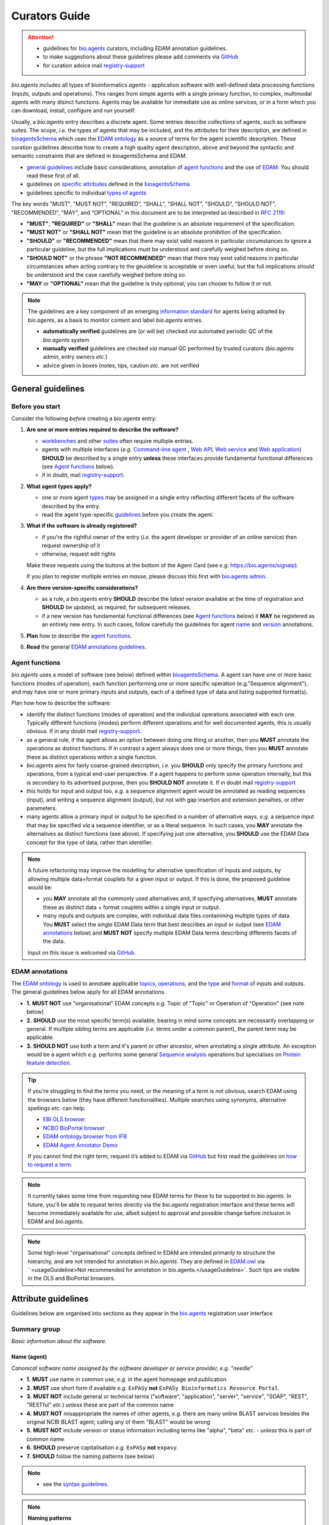 Curators Guide
==============

.. attention::
   - guidelines for `bio.agents <https://bio.agents>`_  curators, including EDAM annotation guidelines. 
   - to make suggestions about these guidelines please add comments via `GitHub <https://github.com/bio-agents/bioagentsDocs/issues/6>`_
   - for curation advice mail `registry-support <mailto:registry-support@iechor-dk.org>`_

  
*bio.agents* includes all types of bioinformatics *agents* - application software with well-defined data processing functions (inputs, outputs and operations).  This ranges from simple agents with a single primary function, to complex, multimodal agents with many disinct functions.  Agents may be available for immediate use as online services, or in a form which you can download, install, configure and run yourself.

Usually, a *bio.agents* entry describes a discrete agent.  Some entries describe *collections* of agents, such as software suites.  The scope, *i.e.* the types of agents that may be included, and the attributes for their description, are defined in `bioagentsSchema <https://github.com/bio-agents/bioagentsschema>`_ which uses the `EDAM ontology <https://github.com/edamontology/edamontology/>`_ as a source of terms for the agent scientific description.  These curation guidelines describe how to create a high quality agent description, above and beyond the syntactic and semantic constraints that are defined in bioagentsSchema and EDAM.

- `general guidelines <http://bioagents.readthedocs.io/en/latest/curators_guide.html#general-guidelines>`_ include basic considerations, annotation of `agent functions <http://bioagents.readthedocs.io/en/latest/curators_guide.html#agentfunctions>`_ and the use of `EDAM <http://bioagents.readthedocs.io/en/latest/curators_guide.html#edamannotations>`_.  You should read these first of all.
- guidelines on `specific attributes <http://bioagents.readthedocs.io/en/latest/curators_guide.html#summary>`_ defined in the `bioagentsSchema <https://github.com/bio-agents/bioagentsschema>`_ 
- guidelines specific to individual `types of agents <http://bioagents.readthedocs.io/en/latest/curators_guide.html#guidelines-per-agent-type>`_


The key words "MUST", "MUST NOT", "REQUIRED", "SHALL", "SHALL NOT", "SHOULD", "SHOULD NOT", "RECOMMENDED",  "MAY", and "OPTIONAL" in this document are to be interpreted as described in `RFC 2119 <http://www.ietf.org/rfc/rfc2119.txt>`_:

- **"MUST"**, **"REQUIRED"** or **"SHALL"** mean that the guideline is an absolute requirement of the specification.
- **"MUST NOT"** or **"SHALL NOT"** mean that the guideline is an absolute prohibition of the specification.
- **"SHOULD"** or **"RECOMMENDED"** mean that there may exist valid reasons in particular circumstances to ignore a particular guideline, but the full implications must be understood and carefully weighed before doing so.
- **"SHOULD NOT"** or the phrase **"NOT RECOMMENDED"** mean that there may exist valid reasons in particular circumstances when acting contrary to the geuideline is acceptable or even useful, but the full implications should be understood and the case carefully weighed before doing so.
- **"MAY** or **"OPTIONAL"** mean that the guideline is truly optional; you can choose to follow it or not.
    
.. note::
   
   The guidelines are a key component of an emerging `information standard <http://bioagentsschema.readthedocs.io/en/latest/information_requirement.html>`_ for agents being adopted by *bio.agents*, as a basis to monitor content and label *bio.agents* entries.

   - **automatically verified** guidelines are (or will be) checked *via* automated periodic QC of the *bio.agents* system
   - **manually verified** guidelines are checked *via* manual QC performed by trusted curators (*bio.agents* admin, entry owners *etc.*)
   - advice given in boxes (notes, tips, caution *etc.* are not verified


.. _generalguidelines:

General guidelines
------------------

Before you start
^^^^^^^^^^^^^^^^
Consider the following *before* creating a *bio.agents* entry:

1. **Are one or more entries required to describe the software?**

   - `workbenches <http://bioagents.readthedocs.io/en/latest/curators_guide.html#workbench>`_ and other `suites <http://bioagents.readthedocs.io/en/latest/curators_guide.html#suite>`_ often require multiple entries.
   - agents with multiple interfaces (*e.g.* `Command-line agent <http://bioagents.readthedocs.io/en/latest/curators_guide.html#command-line-agent>`_ , `Web API <http://bioagents.readthedocs.io/en/latest/curators_guide.html#web-api>`_, `Web service <http://bioagents.readthedocs.io/en/latest/curators_guide.html#web-service>`_ and `Web application <http://bioagents.readthedocs.io/en/latest/curators_guide.html#web-application>`_) **SHOULD** be described by a single entry **unless** these interfaces provide fundamental functional differences (see `Agent functions <http://bioagents.readthedocs.io/en/latest/curators_guide.html#agentfunctions>`_ below).
   - if in doubt, mail `registry-support <mailto:registry-support@iechor-dk.org>`_.

2. **What agent types apply?**

   - one or more agent `types <http://bioagents.readthedocs.io/en/latest/curators_guide.html#agent-type>`_ may be assigned in a single entry reflecting different facets of the software described by the entry.
   - read the agent type-specific `guidelines <http://bioagents.readthedocs.io/en/latest/curators_guide.html#guidelines-per-agent-type>`_ before you create the agent.

     
3. **What if the software is already registered?** 

   - if you're the rightful owner of the entry (*i.e.* the agent developer or provider of an online service) then request ownership of it
   - otherwise, request edit rights 

   Make these requests using the buttons at the bottom of the Agent Card (see *e.g.* https://bio.agents/signalp).

   If you plan to register multiple entries *en masse*, please discuss this first with `bio.agents admin <mailto:registry-support@iechor-dk.org>`_.  
     
4. **Are there version-specific considerations?**

   - as a rule, a *bio.agents* entry **SHOULD** describe the *latest version* available at the time of registration and **SHOULD** be updated, as required, for subsequent releases.
   - if a new version has fundamental functional differences (see `Agent functions <http://bioagents.readthedocs.io/en/latest/curators_guide.html#agentfunctions>`_ below) it **MAY** be registered as an entirely new entry.  In such cases, follow carefully the guidelines for agent `name <http://bioagents.readthedocs.io/en/latest/curators_guide.html#name>`_ and `version <http://bioagents.readthedocs.io/en/latest/curators_guide.html#version>`_ annotations.

5. **Plan** how to describe the `agent functions <http://bioagents.readthedocs.io/en/latest/curators_guide.html#agent-functions>`_.
6. **Read** the general `EDAM annotations guidelines <http://bioagents.readthedocs.io/en/latest/curators_guide.html#edam-annotation-guidelines>`_.

.. _agentfunctions:
   
Agent functions 
^^^^^^^^^^^^^^^
*bio.agents* uses a model of software (see below) defined within `bioagentsSchema <https://github.com/bio-agents/bioagentsschema>`_.  A agent can have one or more basic functions (modes of operation), each function performing one or more specific operation (e.g."Sequence alignment"), and may have one or more primary inputs and outputs, each of a defined type of data and listing supported format(s).

  
.. image:: agent_function.PNG

Plan how how to describe the software:

- identify the distinct functions (modes of operation) and the individual operations associated with each one.  Typically different functions (modes) perform different operations and for well documented agents, this is usually obvious.  If in any doubt mail `registry-support <mailto:registry-support@iechor-dk.org>`_.
- as a general rule, if the agent allows an option between doing one thing or another, then you **MUST** annotate the operations as distinct functions.  If in contrast a agent always does one or more things, then you **MUST** annotate these as distinct operations within a single function.
- *bio.agents* aims for fairly coarse-grained description, *i.e.* you **SHOULD** only specify the primary functions and operations, from a typical end-user perspective.  If a agent happens to perform some operation internally, but this is secondary to its advertised purpose, then you **SHOULD NOT** annotate it.  If in doubt mail `registry-support <mailto:registry-support@iechor-dk.org>`_
- this holds for input and output too, *e.g.* a sequence alignment agent would be annotated as reading sequences (input), and writing a sequence alignment (output), but not with gap insertion and extension penalties, or other parameters.
- many agents allow a primary input or output to be specified in a number of alternative ways, *e.g.* a sequence input that may be specified *via* a sequence identifier, or as a literal sequence.  In such cases, you **MAY** annotate the alternatives as distinct functions (see above).  If specifying just one alternative, you **SHOULD** use the EDAM Data concept for the type of data, rather than identifier.  

.. note::
   A future refactoring may improve the modelling for alternative specification of inputs and outputs, by allowing multiple data+format couplets for a given input or output.  If this is done, the proposed guideline would be: 

   - you **MAY** annotate all the commonly used alternatives and, if specifying alternatives, **MUST** annotate these as distinct data + format couplets within a single input or output.
   - many inputs and outputs are complex, with individual data files containining multiple types of data.  You **MUST** select the single EDAM Data term that best describes an input or output (see `EDAM annotations <http://bioagents.readthedocs.io/en/latest/curators_guide.html#edam-annotations>`_ below) and **MUST NOT** specify multiple EDAM Data terms describing differents facets of the data.

   Input on this issue is welcomed via `GitHub <https://github.com/bio-agents/bioagentsSchema/issues/83>`_.

.. _edamannotations:
   
EDAM annotations
^^^^^^^^^^^^^^^^
The `EDAM ontology <http://edamontologydocs.readthedocs.io/en/latest/>`_ is used to annotate applicable `topics <http://bioagents.readthedocs.io/en/latest/curators_guide.html#topic>`_, `operations <http://bioagents.readthedocs.io/en/latest/curators_guide.html#operation>`_, and the `type <http://bioagents.readthedocs.io/en/latest/curators_guide.html#data-type-input-and-output-data>`_ and `format <http://bioagents.readthedocs.io/en/latest/curators_guide.html#data-format-input-and-output-data>`_ of inputs and outputs. The general guidelines below apply for all EDAM annotations.

- **1.** **MUST NOT** use "organisational" EDAM concepts *e.g.* Topic of "Topic" or Operation of "Operation" (see note below)
- **2.** **SHOULD** use the most specific term(s) available, bearing in mind some concepts are necessarily overlapping or general.  If multiple sibling terms are applicable (*i.e.* terms under a common parent), the parent term may be applicable.
- **3.** **SHOULD NOT** use both a term and it's parent or other ancestor, when annotating a single attribute.  An exception would be a agent which *e.g.* performs some general `Sequence analysis <http://edamontology.org/operation_2403>`_ operations but specialises on `Protein feature detection <http://edamontology.org/operation_3092>`_.

.. tip::
   If you're struggling to find the terms you need, or the meaning of a term is not obvious, search EDAM using the browsers below (they have different functionalities).  Multiple searches using synonyms, alternative spellings *etc.* can help.

   - `EBI OLS browser <http://www.ebi.ac.uk/ols/ontologies/edam>`_
   - `NCBO BioPortal browser <https://bioportal.bioontology.org/ontologies/EDAM>`_
   - `EDAM ontology browser from IFB <https://ifb-iechorfr.github.io/edam-browser/>`_
   - `EDAM Agent Annotator Demo <http://people.binf.ku.dk/vzn529/eta/>`_
   

   If you cannot find the right term, request it’s added to EDAM via `GitHub <https://github.com/edamontology/edamontology/issues/new>`_ but first read the guidelines on `how to request a term <http://edamontologydocs.readthedocs.io/en/latest/contributors_guide.html#requests>`_.
     
.. note::
   It currently takes some time from requesting new EDAM terms for these to be supported in *bio.agents*.  In future, you'll be able to request terms directly via the *bio.agents* registration interface and these terms will become immediately available for use, albeit subject to approval and possible change before inclusion in EDAM and *bio.agents*.

.. note::
   Some high-level "organisational" concepts defined in EDAM are intended primarily to structure the hierarchy, and are not intended for annotation in *bio.agents*. They are defined in `EDAM.owl <https://github.com/edamontology/edamontology/blob/master/EDAM_dev.owl>`_ via ``<usageGuideline>Not recommended for annotation in bio.agents.</usageGuideline>`.  Such tips are visible in the OLS and BioPortal browsers.
      
   

Attribute guidelines
--------------------

.. attention::
Guidelines below are organised into sections as they appear in the `bio.agents <https://bio.agents>`_ registration user interface
 
Summary group
^^^^^^^^^^^^^
*Basic information about the software.*

Name (agent)
...........
*Canonical software name assigned by the software developer or service provider, e.g. "needle"*

- **1.** **MUST** use name in common use, *e.g.* in the agent homepage and publication.
- **2.** **MUST** use short form if available *e.g.* ``ExPASy`` **not** ``ExPASy Bioinformatics Resource Portal``.
- **3.** **MUST NOT** include general or technical terms ("software", "application", "server", "service", "SOAP", "REST", "RESTful" *etc.*) *unless* these are part of the common name
- **4.** **MUST NOT** misappropriate the names of other agents, *e.g.* there are many online BLAST services besides the original NCBI BLAST agent; calling any of them "BLAST" would be wrong
- **5.** **MUST NOT** include version or status information including terms like "alpha", "beta" *etc.* - *unless* this is part of common name
- **6.** **SHOULD** preserve capitalisation *e.g.* ``ExPASy`` **not** ``expasy``.
- **7.** **SHOULD** follow the naming patterns (see below)

.. note::
   - see the `syntax guidelines <http://bioagents.readthedocs.io/en/latest/api_usage_guide.html#name>`_.
  
.. note::  **Naming patterns**

   For `database portals <http://bioagents.readthedocs.io/en/latest/curators_guide.html#database-portal>`_ use the pattern:

     ``name (acronym)`` *e.g.* ``The Protein Databank (PDB)``

   - a common abbreviation can be given instead of an acronym
   - if no common acronym or abbreviation exists, omit this part: do not invent one!
     
   For agents that simply wrap or provide an interface to some other agent, including `Web APIs <http://bioagents.readthedocs.io/en/latest/curators_guide.html#webapi>`_ (REST), `Web services <http://bioagents.readthedocs.io/en/latest/curators_guide.html#webservice>`_ (SOAP+WSDL), and `web applications <http://bioagents.readthedocs.io/en/latest/curators_guide.html#webapplication>`_ over command-line agents, use the pattern:

     ``{collectionName} agentName {API|WS}{( providerName)}`` *e.g.* ``EMBOSS water API (ebi)``

   where:
  
   * ``collectionName`` is the name of suite, workbench or other collection the underlying agent is from (if applicable)
   * ``agentName`` is the `canonical name <http://bioagents.readthedocs.io/en/latest/curators_guide.html#name-agent>`_ of the underlying agent
   * use ``API`` for Web APIs or ``WS`` for Web services
   * ``providerName`` is the name of the institute providing the online service (if applicable)

   If in exceptional cases (*i.e.* when registering, as separate entries, `versions <http://bioagents.readthedocs.io/en/latest/curators_guide.html#agent-versions>`_ of a agent with `fundamental differences <http://bioagents.readthedocs.io/en/latest/curators_guide.html#before-you-start>`_), substitute for ``agentName`` in the pattern above:
   
     ``agentname versionID`` *e.g.* ``FindPeaks 3.1``

   where ``versionID`` is the version number.
   
.. tip::
   - in case of mulitple related entries be consistent, *e.g.* ``Open PHACTS`` and ``Open PHACTS API``
   - be wary of names that are very long (>25 characters). If shortening the name is necessary, don't truncate it in a way (*e.g.* within the middle of a word) that would render it meaningless or unintuitive

     

Description
...........
*Textual description of the software, e.g. "needle reads two input sequences and writes their optimal global sequence alignment to file. It uses the Needleman-Wunsch alignment algorithm to find the optimum alignment (including gaps) of two sequences along their entire length. The algorithm uses a dynamic programming method to ensure the alignment is optimum, by exploring all possible alignments and choosing the best."*

- **1.** **MUST** provide a concise summary of purpose / function of the agent
- **2.** **MUST** begin with a capital letter and end with a period ('.') 
- **3.** **SHOULD NOT** include any of the following, *unless* essential to distinguish the agent from other bio.agent entries:

  - provenance information *e.g.* software provider, institute or person name
  - describe how good the software is (mentions of applicability are OK)
    
- **4.** **SHOULD NOT** include URLs
- **5.** **SHOULD NOT** include DOIs  

.. note::
   - see the `syntax guidelines <http://bioagents.readthedocs.io/en/latest/api_usage_guide.html#description>`_.
  

Homepage
........
*Homepage of the software, or some URL that best serves this purpose, e.g. "http://emboss.open-bio.org/rel/rel6/apps/needle.html"*

- **1.** **MUST** resolve to a web page from the developer / provider that most specifically describes the agent
- **2.** **SHOULD NOT** specify an FTP site unless nothing else is available.
- **3.** **MAY** specify a repository if no better alternative is available.
  
.. note::
   - see the `syntax guidelines <http://bioagents.readthedocs.io/en/latest/api_usage_guide.html#homepage>`_.  
  
.. tip:: In case a agent lacks it's own website, a URL of it's code repository is OK. Do not use a general URL such as an institutional homepage, unless nothing better is available.



Version (agent)
..............
*Version information (typically a version number) of the software applicable to this bio.agents entry, e.g. "6.4.0.0"*

- **1.** **MUST** correctly identify the agent version as described by the other attributes (see note below)
- **2.** **MUST** specify exactly the public version label in common use
- **3.** **MUST NOT** include tokens such as "v", "ver", "version", "rel", "release" *etc.*, *unless* these are part of the public version label
- **4.** **MAY** identify all agent versions which are applicable to the entry
- **5.** **MAY** specify a version for database portals and web applications, but only if this is used in the common `name <http://bioagents.readthedocs.io/en/latest/curators_guide.html#name>`_

.. note::
   - see the `syntax guidelines <http://bioagents.readthedocs.io/en/latest/api_usage_guide.html#version>`_.  

.. important::
   Care is needed to ensure annotations correspond to the indicated agent version.
     - **only** change the version if you're sure there's no fundamental change to the specified agent `functions <http://bioagents.readthedocs.io/en/latest/curators_guide.html#function>`_ (operations, inputs and outputs)
     - if there are fundamental changes, update the agent `function <http://bioagents.readthedocs.io/en/latest/curators_guide.html#function>`_ annotation
     - **do not** assume version "1" in case the version number is not readily findable

.. tip::
   One or more version fields may be specified, and each - in princple - allows flexible specification of version information including single versions, ranges, lists and lists including ranges, *e.g.*:

   - 1.1
   - beta01
   - 2.0 - 2.7
   - 1.1, 1.2.1, 1.4, v5
   - 1.1 - 1.4, 2.0-alpha, 2.0-beta-01 - 2.0-beta-04, 2.0.0
   - *etc.*

   We recommend to keep things simple (one version label per field by default) and pragmatic (using version ranges where desirable).
       

Other IDs
.........
*A unique identifier of the software, typically assigned by an ID-assignment authority other than bio.agents, e.g. "RRID:SCR_015644"*

- **1.** **MUST** correctly identify the same agent as indicated by the `bioagentsID <http://bioagents.readthedocs.io/en/latest/curators_guide.html#bioagentsid>`_
- **2.** **MUST** include version information if IDs for multiple different versions are specified
- **3.** **MAY** specify the type of identifier (see below)

.. csv-table::
   :header: "Type", "Description"
   :widths: 25, 100

   "doi", "Digital Object Identifier of the software assigned (typically) by the software developer or service provider."
   "rrid", "Research Resource Identifier as used by the NIH-supported Resource Identification Portal (https://scicrunch.org/resources)."
   "cpe", "Common Platform Enumeration (CPE) identifier as listed in the CPE dictionary (https://cpe.mitre.org/dictionary/)."
   "bioagentsCURIE", "bio.agents CURIE (secondary identifier)."
   
.. note::
   - see the `syntax guidelines <http://bioagents.readthedocs.io/en/latest/api_usage_guide.html#other-ids>`_.

.. attention::
   Alternative IDs of type ``bioagentsCURIE`` are set (and can only be changed) by *bio.agents* admin. They allow *bio.agents* to support multiple `bioagentsIDs <http://bioagents.readthedocs.io/en/latest/curators_guide.html#bioagentsid>`_ (hence resolvable Agent Card URLs) for a single agent; this done in exceptional circumstances only, *e.g.* the name of a agent is changed.

     
Value
~~~~~
*Value of agent identifier, e.g. "RRID:SCR_001156"*

- **1.** **MUST** specify a valid identifier for the agent.

Type (otherID)
~~~~~~~~~~~~~~
*Type of agent identifier, e.g. "rrid"*

- **1.** **MAY** specify the applicable type, in terms from a controlled vocabulary (see below) - although this should not normally be necessary

Version (otherID)
~~~~~~~~~~~~~~~~~
*Version information (typically a version number) of the software applicable to this identifier, e.g. "1.4"*

- **1.** **MUST** correctly identify the applicable agent version 
- **2.** **MUST** follow the general guidelines for `version <http://bioagents.readthedocs.io/en/latest/curators_guide.html#version-agent>`_


Function group
^^^^^^^^^^^^^^
*Details of a function (i.e. mode of operation) the software provides, expressed in concepts from the EDAM ontology.*

Operation
.........
*The basic operation(s) performed by this software function (EDAM Operation), e.g. "'Protein signal peptide detection' (http://edamontology.org/operation_0418)"*

- **1.** **MUST** correctly specify operations performed by the agent, or (if `version <http://bioagents.readthedocs.io/en/latest/curators_guide.html#agent-versions>`_ is indicated), those specific version(s) of the agent
- **2.** **MUST** be correctly organised into multiple functions, in case the agent has multiple modes of operation (see guidelines for `agent functions <http://bioagents.readthedocs.io/en/latest/curators_guide.html#agentfunctions>`_).
- **3.** **SHOULD** describe all the primary operations performed by that agent and **SHOULD NOT** describe secondary / minor operations: if in any doubt, mail `registry-support <mailto:registry-support@iechor-dk.org>`_. 

.. attention::
   - see the `general guidelines for EDAM annotations <http://bioagents.readthedocs.io/en/latest/curators_guide.html#edamannotations>`_.

.. note::
   - see the `syntax guidelines <http://bioagents.readthedocs.io/en/latest/api_usage_guide.html#operation>`_.
     
  
     
Data type (input and output data)
.................................
*Type of primary input / output data (if any) e.g. "'Sequence' (http://edamontology.org/data_2044)"*

- **1.** **MUST** correctly specify types of input or output data processed by the agent, or (if `version <http://bioagents.readthedocs.io/en/latest/curators_guide.html#agent-versions>`_ is indicated), those specific version(s) of the agent
- **2.** **MUST** be correctly associated with the operation(s); for each function in case the agent has multiple modes of operation (see guidelines for `agent functions <http://bioagents.readthedocs.io/en/latest/curators_guide.html#agentfunctions>`_).
- **3.** **SHOULD** describe all the primary inputs and outputs of the agent and **SHOULD NOT** describe secondary / minor inputs and outputs: if in any doubt, mail `registry-support <mailto:registry-support@iechor-dk.org>`_. 

.. attention::
   - see the `general guidelines for EDAM annotations <http://bioagents.readthedocs.io/en/latest/curators_guide.html#edamannotations>`_.

.. tip::
   - many agents allow a primary input to be specified in a number of alternative ways, the common case being a sequence input that may be specified via a sequence identifier, or by typing in a literal sequence.  In such cases, annotate the input using the EDAM Data concept for the type of data, not the identifier.

.. note::
   - see the syntax guidelines for `input <http://bioagents.readthedocs.io/en/latest/api_usage_guide.html#input>`_ and `output <http://bioagents.readthedocs.io/en/latest/api_usage_guide.html#output>`_
  

     
     
Data format (input and output data)
...................................
*Allowed format(s) of primary inputs/outputs e.g. "'FASTA' (http://edamontology.org/format_1929)"*

- **1.** **MUST** correctly specify data formats supported on input or output by the agent, or (if `version <http://bioagents.readthedocs.io/en/latest/curators_guide.html#agent-versions>`_) is indicated, those specific version(s) of the agent
- **2.** **MUST** be correctly associated with the data type of an input or output (see guidelines for `agent functions <http://bioagents.readthedocs.io/en/latest/curators_guide.html#agentfunctions>`_).
- **3.** **SHOULD** describe the primary data formats and **MAY** exhaustively describe *all* formats: if in any doubt, mail `registry-support <mailto:registry-support@iechor-dk.org>`_. 

.. attention:: see the `general guidelines for EDAM annotations <http://bioagents.readthedocs.io/en/latest/curators_guide.html#edamannotations>`_.

.. note::
   - see the `syntax guidelines <http://bioagents.readthedocs.io/en/latest/api_usage_guide.html#format>`_.
       
    
Note (function)
...............
*Concise comment about this function, if not apparent from the software description and EDAM annotations, e.g. "This option is slower, but more precise.*"

- **1.** **MUST** not duplicate what is already apparent from the EDAM annotations
- **2.** **SHOULD** be concise and summarise only critical usage information
- **3.** **SHOULD NOT** duplicate online documentation; give a link if necessary

.. note::
   - see the `syntax guidelines <http://bioagents.readthedocs.io/en/latest/api_usage_guide.html#operation>`_.


Command
.......
*Relevant command, command-line fragment or option for executing this function / running the agent in this mode, e.g "-s best"*

- **1.** **MUST** specify precisely a command, command-line fragment or option specified in the agent documentation
- **2.** **MUST** be correctly associated with a function (the command must be used to invoke that specific agent function)

.. note::
   - see the `syntax guidelines <http://bioagents.readthedocs.io/en/latest/api_usage_guide.html#operation>`_.
     
     
Labels group
^^^^^^^^^^^^
*Miscellaneous scientific, technical and administrative details of the software, expressed in terms from controlled vocabularies.*

Agent type
.........
*The type of application software: a discrete software entity can have more than one type, e.g. "Command-line agent, Web application"*

- **1.** **MUST** specify all types that are applicable, in terms from a controlled vocabulary (see below)

.. csv-table::
   :header: "Type", "Description"
   :widths: 25, 100

   "Bioinformatics portal", " web site providing a platform/portal to multiple resources used for research in a focused area, including biological databases, web applications, training resources and so on."	    
   "Command-line agent", "A agent with a text-based (command-line) interface."
   "Database portal", "A Web application, suite or workbench providing a portal to a biological database."
   "Desktop application", "A agent with a graphical user interface that runs on your desktop environment, *e.g.* on a PC or mobile device."
   "Library", "A collection of components that are used to construct other agents.  bio.agents scope includes component libraries performing high-level bioinformatics functions but excludes lower-level programming libraries."
   "Ontology", "A collection of information about concepts, including terms, synonyms, descriptions etc."
   "Plug-in", "A software component encapsulating a set of related functions, which are not standalone, *i.e.* depend upon other software for its use, *e.g.* a Javascript widget, or a plug-in, extension add-on etc. that extends the function of some existing agent."
   "Script", "A agent written for some run-time environment (*e.g.* other applications or an OS shell) that automates the execution of tasks. Often a small program written in a general-purpose languages (*e.g.* Perl, Python) or some domain-specific languages (*e.g.* sed)."
   "SPARQL endpoint", "A service that provides queries over an RDF knowledge base via the SPARQL query language and protocol, and returns results via HTTP."
   "Suite", "A collection of agents which are bundled together into a convenient agentkit.  Such agents typically share related functionality, a common user interface and can exchange data conveniently.  This includes collections of stand-alone command-line agents, or Web applications within a common portal."
   "Web application", "A agent with a graphical user interface that runs in your Web browser."
   "Web API", "An application programming interface (API) consisting of endpoints to a request-response message system accessible via HTTP.  Includes everything from simple data-access URLs to RESTful APIs."
   "Web service", "An API described in a machine readable form (typically WSDL) providing programmatic access via SOAP over HTTP."
   "Workbench", "An application or suite with a graphical user interface, providing an integrated environment for data analysis which includes or may be extended with any number of functions or agents.  Includes workflow systems, platforms, frameworks etc."
   "Workflow", "A set of agents which have been composed together into a pipeline of some sort.  Such agents are (typically) standalone, but are composed for convenience, for instance for batch execution via some workflow engine or script."


.. tip::
   - in cases where a given software is described by more than one entry (*e.g.* a web application and its API are described separately) then assign only the types that are applicable to that entry.
  
.. note::
   - *bio.agents* includes all types of bioinformatics agents: application software with well-defined data processing functions (inputs, outputs and operations). When registering a agent, one or more agent types may be assigned, reflecting the different facets of the software being described.
   - see the `syntax guidelines <http://bioagents.readthedocs.io/en/latest/api_usage_guide.html#agent-type>`_.     


Topic
.....
*General scientific domain the software serves or other general category (EDAM Topic), e.g. "'Protein sites, features and motifs' (http://edamontology.org/topic_3510)"*

- **1.** **MUST** specify the single most important and relevant scientific topic
- **2.** **MAY** specify all highly relevant scientific topics
- **3.** **SHOULD NOT** exhaustively specify all the topics of lower or secondary relevance

.. attention::
   - see the `general guidelines for EDAM annotations <http://bioagents.readthedocs.io/en/latest/curators_guide.html#edamannotations>`_.
  
.. note::
   - see the `syntax guidelines <http://bioagents.readthedocs.io/en/latest/api_usage_guide.html#topic>`_.


Operating system
................
*The operating system supported by a downloadable software package, e.g. "Linux"*

- **1.** **MUST** specify all operating systems that are applicable, in terms from a controlled vocabulary (see below)

.. csv-table::
   :header: "Operating system", "Description"
   :widths: 25, 100

   "Linux", "All flavours of Linux/UNIX operating systems."
   "Windows", "All flavours of Microsoft Windows operating system."
   "Mac", "All flavours of Apple Macintosh operating systems (primarily Mac OS X)."
     
.. note::
   - see the `syntax guidelines <http://bioagents.readthedocs.io/en/latest/api_usage_guide.html#operating-system>`_.


Programming language
....................
*Name of programming language the software source code was written in, e.g. "C"*

- **1.** **MUST** specify the primary language used, in terms from a controlled vocabulary (see below)
- **2.** **MAY** exhaustively specify other languages used

.. csv-table::
   :header: "Programming language"
   :widths: 25

   "ActionScript"
   "Ada"
   "AppleScript"
   "Assembly language"
   "AWK"
   "Bash"
   "C"
   "C#"
   "C++"
   "COBOL"
   "ColdFusion"
   "CWL"
   "D"
   "Delphi"
   "Dylan"
   "Eiffel"
   "Forth"
   "Fortran"
   "Groovy"
   "Haskell"
   "Icarus"
   "Java"
   "JavaScript"
   "JSP"
   "LabVIEW"
   "Lisp"
   "Lua"
   "Maple"
   "Mathematica"
   "MATLAB"
   "MLXTRAN"
   "NMTRAN"
   "OCaml"
   "Pascal"
   "Perl"
   "PHP"
   "Prolog"
   "PyMOL"
   "Python"
   "R"
   "Racket"
   "REXX"
   "Ruby"
   "SAS"
   "Scala"
   "Scheme"
   "Shell"
   "Smalltalk"
   "SQL"
   "Turing"
   "Verilog"
   "VHDL"
   "Visual Basic"
   "XAML"
   "Other"

.. note::
  - see the `syntax guidelines <http://bioagents.readthedocs.io/en/latest/api_usage_guide.html#programming-language>`_.

    
  
License
.......
*Software or data usage license, e.g. "GPL-3.0"*

- **1.** **MUST** acurately describe the license used.
- **2.** **SHOULD** use "Proprietary" in cases where the software is under license (not defined in bioagentsSchema) whereby it can be obtained from the provider (*e.g.* for money), and then owned, *i.e.* definitely not an open-source or free software license.
- **3.** **SHOULD** use "Freeware" for software that is available for use at no monetary cost. In other words, freeware may be used without payment but may usually not be modified, re-distributed or reverse-engineered without the author's permission.
- **4.** **SHOULD** use "Not licensed" for software which is not licensed and is not "Proprietary".
- **5.** **SHOULD** use "Other" if the software is available under a license not listed by bioagentsSchema and which is not "Proprietary".
  
  .. note::
  - a controlled vocabulary of valid terms is defined in `bioagentsSchema <https://github.com/bio-agents/bioagentsSchema/tree/master/stable>`_.
  - see the `syntax guidelines <http://bioagents.readthedocs.io/en/latest/api_usage_guide.html#license>`_.

.. tip::
   - Use the "Other" license for custom institutional licenses that are out of scope of `bioagentsSchema <https://github.com/bio-agents/bioagentsSchema/tree/master/stable>`_.  If you've found a license that you think should be included in bioagentsSchema please report it *via* `GitHub <https://github.com/bio-agents/bioagentsSchema/issues/new>`_.


.. note::
   Most permisible values are identifiers from the SPDX license list (https://spdx.org/licenses/). In future, based on the specified license a label (e.g. "Open-source") may be attached to the *bio.agents* entry (see table below)

   .. csv-table::  Labelling based on license (future work)
      :header: "License", "Description"
      :widths: 25, 100

      "Open-source", "Software is made available under a license approved by the Open Source Initiative (OSI). The software is distributed in a way that satisfies the 10 criteria of the Open Source Definition maintained by OSI (see https://opensource.org/docs/osd). The source code is available to others."
      "Free software", "Free as in 'freedom' not necessarily free of charge.  Software is made available under a license approved by the Free Software Foundation (FSF). The software satisfies the criteria of the Free Software Definition maintained by FSF (see http://www.gnu.org/philosophy/free-sw.html). The source code is available to others."
      "Free and open source", "Software is made available under a license approved by both the Open Source Initiative (OSI) and the Free Software Foundation (FSF), and satisfies the criteria of the OSI Open Source Definition maintained (https://opensource.org/docs/osd) and the FSF Free Software Definition (http://www.gnu.org/philosophy/free-sw.html).  Such software ensures users have the freedom to run, copy, distribute, study, change and improve the software.  The source code is available to others."
      "Copyleft", "Software is made available under a license designated as 'copyleft' by the Free Software Foundation (FSF).  The license ensures such software is free and that all modified and extended versions of the program are free as well. Free as in 'freedom' not necessarily free of charge, as per the Free Software Definition maintained by FSF (see http://www.gnu.org/philosophy/free-sw.html)."

     
Collection
..........
*Unique ID of a collection that the software has been assigned to within bio.agents, e.g. "CBS*

- **1.** **SHOUD** be short and intuitive

.. tip::
   - collections may be created for for any arbitrary purpose
     
.. note::
   - see the `syntax guidelines <http://bioagents.readthedocs.io/en/latest/api_usage_guide.html#collection>`_.
  

  
Maturity
........
*How mature the software product is, e.g. "Mature"*

- **1.** **MUST** acurately reflect the software maturity, in terms from a controlled vocabulary (see below)
  
.. csv-table::
   :header: "Maturity", "Description"
   :widths: 25, 100

   "Emerging", "Nascent or early release software that may not yet be fully featured or stable."
   "Mature", "Software that is generally considered to fulfill several of the following: secure, reliable, actively maintained, fully featured, proven in production environments, has an active community, and is described or cited in the scientific literature."
   "Legacy", "Software which is no longer in common use, deprecated by the provider, superseded by other software, replaced by a newer version, is obsolete etc."

.. attention::
   - normally only the developer or provider of a agent is sure of its maturity. If you are not sure, then do not complete this field.
		 
.. note::
   - see the `syntax guidelines <http://bioagents.readthedocs.io/en/latest/api_usage_guide.html#maturity>`_.

	    


   
Cost
....
*Monetary cost of acquiring the software, e.g. "Free of charge (with retritions)"*

- **1.** **MUST** acurately describe the monetary cost of acquiring the software, in terms from a controlled vocabulary (see below)

.. csv-table::
   :header: "Cost", "Description"
   :widths: 25, 100

   "Free of charge", "Software which available for use by all, with full functionality, at no monetary cost to the user."
   "Free of charge (with restrictions)", "Software which is available for use at no monetary cost to the user, but possibly with limited functionality, usage restrictions, or other limitations."
   "Commercial", "Software which you have to pay to access."

.. note::
   - see the `syntax guidelines <http://bioagents.readthedocs.io/en/latest/api_usage_guide.html#license>`_.


Accessibility
.............
*Whether there are non-monetary restrictions on accessing an online service., e.g. "Open access"*

- **1.** **MUST** acurately describe the accessibility conditions that apply, in terms from a controlled vocabulary (see below)

.. csv-table::
   :header: "Accessibility", "Description"
   :widths: 25, 100

   "Open access", "An online service which is available for use to all, but possibly requiring user accounts / authentication."
   "Open access (with restrictions)", "An online service which is available for use to all, but possibly with some usage limitations and other restrictions."
   "Restricted access", "An online service which is available for use to a restricted audience, e.g. members of a specific institute."

.. note::
   - see the `syntax guidelines <http://bioagents.readthedocs.io/en/latest/api_usage_guide.html#accessibility>`_.


IECHOR Platform
...............
*Name of the IECHOR Platform that is credited, e.g. "Agents"*

- **1.** **MUST** only credit the IECHOR Platform if directly contributing to the work, using a term from a controlled vocabulary (see below)

.. csv-table::
   :header: "IECHOR Platform", "Description"
   :widths: 25, 100
	    
   "Data", "IECHOR Data Platform"
   "Agents", "IECHOR Agents Platform"
   "Compute", "IECHOR Compute Platform"
   "Interoperability", "IECHOR Interoperability Platform"
   "Training", "IECHOR Training Platform"

IECHOR Node
...........
*Name of the IECHOR Node that is credited, e.g. "Norway"*

- **1.** **MUST** only credit the IECHOR Node if directly contributing to the work, using a term from a controlled vocabulary (see below)

.. csv-table::
   :header: "IECHOR Node"
   :widths: 25
	    
   "Belgium"
   "Czech Republic"
   "Denmark"
   "EMBL"
   "Estonia"
   "Finland"
   "France"
   "Germany"
   "Greece"
   "Hungary"
   "Ireland"
   "Israel"
   "Italy"
   "Luxembourg"
   "Netherlands"
   "Norway"
   "Portugal"
   "Slovenia"
   "Spain"
   "Sweden"
   "Switzerland"
   "UK"
     

IECHOR Community
................
*Name of relevant IECHOR (or associated) community, e.g. "Galaxy"*

- **1.** **MAY** cite any IECHOR Community to which the software is directly relevant.

.. csv-table::
   :header: "IECHOR Community"
   :widths: 25

   "3D-BioInfo"
   "Federated Human Data"
   "Galaxy"
   "Human Copy Number Variation"
   "Intrinsically Disordered Proteins"
   "Marine Metagenomics"
   "Metabolomics"
   "Microbial Biotechnology"
   "Plant Sciences"
   "Proteomics"
   "Rare Diseases"
   

Link group
^^^^^^^^^^^
*Miscellaneous links for the software e.g. repository, issue tracker or mailing list.*

.. note::
  - the *bio.agents* registration interace & API allows a curator to record when a link of a certain type is known to *not* be available
  - see the `syntax guidelines <http://bioagents.readthedocs.io/en/latest/api_usage_guide.html#link>`_.
   

URL (link)
..........
*A link of some relevance to the software (URL), e.g. "https://github.com/pharmbio/sciluigi/issues"*

- **1.** **MUST** resolve to a page of the indicated `link type <http://bioagents.readthedocs.io/en/latest/curators_guide.html#link-type>`_
- **2.** **MUST NOT** give a general link (*e.g.* homepage URL) if a more specific link is available  


.. _linktype:
     
Link type
.........
*The type of data, information or system that is obtained when the link is resolved, e.g. "Mailing list"*

- **1.** **MUST** acurately specify the type of information available at the link, in terms from a controlled vocabulary (see below)
- **2.** **MUST** use type "Other" if another, more specific type is not available  
- **3.** **SHOULD** specify all the types that are applicable

.. csv-table::
   :header: "Link type", "Description"
   :widths: 25, 100

   "Discussion forum", "Online forum for user discussions about the software."
   "Galaxy service", "An online service providing the agent through the Galaxy platform."
   "Helpdesk", "A phone line, web site or email-based system providing help to the end-user of the software."
   "Issue tracker", "Tracker for software issues, bug reports, feature requests etc."
   "Mailing list", "Mailing list for the software announcements, discussions, support etc."
   "Mirror", "Mirror of an (identical) online service."
   "Software catalogue", "Some registry, catalogue etc. other than bio.agents where the agent is also described."
   "Repository", "A place where source code, data and other files can be retrieved from, typically via platforms like GitHub which provide version control and other features, or something simpler, e.g. an FTP site."
   "Social media", "A website used by the software community including social networking sites, discussion and support fora, WIKIs etc."
   "Service", "An online service (other than Galaxy) that provides access (an interface) to the software."
   "Technical monitoring", "Information about the technical status of a agent."
   "Other", "Other type of link for software - the default if a more specific type is not available."
    
Note (link)
...........

*Comment about the link, e.g. "Please use the issue tracker for reporting bugs and making features requests."*

- **1.** **SHOULD** be a concise summary of practical information




Download group
^^^^^^^^^^^^^^
*Links to downloads for the software, e.g. source code, virtual machine image or container.*

.. note::
  - the *bio.agents* registration interace & API allows a curator to record when a documentation link of a certain type is known to *not* be available
  - see the `syntax guidelines <http://bioagents.readthedocs.io/en/latest/api_usage_guide.html#download>`_.

URL (download)
..............
*Link to download (or repo providing a download) for the software, e.g. "http://bioconductor/packages/release/bioc/src/contrib/VanillaICE_1.36.0.tar.gz"*

- **1.** **MUST** resolve to a page providing either an immediately download, or links for a download of the indicated `link type <http://bioagents.readthedocs.io/en/latest/curators_guide.html#download-type>`_
- **2.** **MUST NOT** give a general link (*e.g.* homepage URL) if a more specific link is available

  
Download type
.............
*Type of download that is linked to, e.g. "Binaries"*

- **1.** **MUST** acurately specify the type of download available at the link, in terms from a controlled vocabulary (see below)
- **2.** **MUST** use type "Other" if another, more specific type is not available
- **3.** **SHOULD** use type "Downloads page" for links to general downloads pages (*i.e.* one which includes details about multiple types of download)
  
.. csv-table::
   :header: "Download type", "Description"
   :widths: 25, 100

   "API specification", "File providing an API specification for the software, e.g. Swagger/OpenAPI, WSDL or RAML file."
   "Biological data", "Biological data, or a web page on a database portal where such data may be downloaded. "
   "Binaries", "Binaries for the software; compiled code that allow a program to be installed without having to compile the source code."
   "Command-line specification", "File providing a command line specification for the software."
   "Container file", "Container file including the software."
   "Icon", "Icon of the software."
   "Screenshot", "Screenshot of the software."
   "Source code", "The source code for the software, that can be compiled or assembled into an executable computer program."
   "Software package", "A software package; a bundle of files and information about those files, typically including source code and / or binaries."
   "Test data", "Data for testing the scientific performance of the software or whether it is working correctly."
   "Test script", "Script used for testing testing whether the software is working correctly."
   "Agent wrapper (CWL)", "Agent wrapper in Common Workflow Language (CWL) format for the software."
   "Agent wrapper (galaxy)", "Galaxy agent configuration file (wrapper) for the software."
   "Agent wrapper (taverna)", "Taverna configuration file for the software."
   "Agent wrapper (other)", "Workbench configuration file (other than taverna, galaxy or CWL wrapper) for the software."
   "VM image", "Virtual machine (VM) image for the software."
   "Downloads page", "Web page summarising general downloads available for the software."
   "Other", "Other type of download for software - the default if a more specific type is not available."

   
Note (download)
...............
*Comment about the download, e.g. "Complete distibution"*

- **1.** **SHOULD** be concise and summarise only practical information about the link


Version (download)
..................
*Version information (typically a version number) of the software applicable to this download.*

- **1.** **MUST** correctly identify the applicable agent version 
- **2.** **MUST** follow the general guidelines for `version <http://bioagents.readthedocs.io/en/latest/curators_guide.html#version-agent>`_

   
											
Documentation group
^^^^^^^^^^^^^^^^^^^
*Links to documentation about the software e.g. user manual, API documentation or training material.*

.. note::
  - the *bio.agents* registration interace & API allows a curator to record when a documentation link of a certain type is known to *not* be available
  - see the `syntax guidelines <http://bioagents.readthedocs.io/en/latest/api_usage_guide.html#documentation>`_.


URL (documentation)
...................
*Link to documentation on the web for the agent, e.g. "http://bioconductor.org/packages/release/bioc/html/VanillaICE.html"*

- **1.** **MUST** resolve to a page of the indicated `documentation type <http://bioagents.readthedocs.io/en/latest/curators_guide.html#documentation-type>`_
- **2.** **MUST NOT** give a general link (*e.g.* homepage URL) if a more specific link is available
  
.. _documentationtype:

Documentation type
..................
*Type of documentation that is linked to, e.g. "Citation instructions"*

- **1.** **MUST** acurately specify the type of documentation available at the link, in terms from a controlled vocabulary (see below)
- **2.** **MUST** use type "Other" if another, more specific type is not available
- **3.** **SHOULD** specify all the types that are applicable

.. csv-table::
   :header: "Documentation type", "Description"
   :widths: 25, 100
		
   "API documentation", "Human-readable API documentation."
   "Citation instructions", "Information on how to correctly cite use of the software; typically which publication(s) to cite, or something more general, e.g. a form of words to use."
   "Code of conduct", "A set of guidelines or rules outlining the norms, expectations, responsibilities and proper practice for individuals working within the software project."
   "Command-line options", "Information about the command-line interface to a agent."
   "Contributions policy", "Information about policy for making contributions to the software project."
   "FAQ", "Frequently Asked Questions (and answers) about the software."
   "General", "General documentation."
   "Governance", "Information about the software governance model."
   "Installation instructions", "Instructions how to install the software."
   "Quick start guide", "A short guide helping the end-user to use the software as soon as possible."
   "Release notes", "Notes about a software release or changes to the software; a change log."
   "Terms of use", "Rules that one must agree to abide by in order to use a service."
   "Training material", "Online training material such as a tutorial, a presentation, video etc."
   "User manual ", "Information on how to use the software, tailored to the end-user."
   "Other", "Some other type of documentation not listed in bioagentsSchema."

Note (documentation)
....................
*Comment about the documentation, e.g. "Comprehensive usage information suitable for biologist end-users."*

- **1.** **SHOULD** be concise and summarise only practical information about the link


Relation group
^^^^^^^^^^^^^^
*Details of a relationship this software shares with other software registered in bio.agents.*

- **1.** **MUST** correctly identify a relationship between two *bio.agents* entries
- **2.** **MUST NOT** not contradict a relationship that is already specified in *bio.agents*
- **3.** **MUST** specify a valid bioagentsID (of a agent that's registerd in *bio.agents*)
  
.. note::
   - see the `syntax guidelines <http://bioagents.readthedocs.io/en/latest/api_usage_guide.html#relation>`_.


bioagentsID (relation)
.....................
*bio.agents ID of an existing bio.agents entry to which this software is related, e.g. "needle"*


Relation type
.............
*Type of relation between this and another registered software, e.g. "isNewVersionOf"*

.. csv-table::
   :header: "Relation type", "Description"
   :widths: 25, 100

   "isNewVersionOf", "The software is a new version of an existing software, typically providing new or improved functionality."
   "hasNewVersion", "(inverse of above)"
   "uses", "The software provides an interface to or in some other way uses the functions of other software under the hood, e.g. invoking a command-line agent or calling a Web API, Web service or SPARQL endpoint to perform its function."
   "usedBy", "(inverse of above)"
   "includes", "A workbench, agentkit or workflow includes some other, independently available, software."
   "includedIn", "(inverse of above)"  
  
Publication group
^^^^^^^^^^^^^^^^^
*Publications about the software*

- **1.** **MUST** correctly identify a relevant publication
- **2.** **MUST** specify multiple IDs for a single publication within a single publication group
- **3.** **SHOULD** specify a DOI (if available) (in preference to PMID and PMCID)
- **4.** **MAY** specify one or more types that match the publication

.. note::
   - see the `syntax guidelines <http://bioagents.readthedocs.io/en/latest/api_usage_guide.html#publication>`_.


PubMed Central ID
.................
*PubMed Central Identifier (PMCID) of a publication about the software, e.g. "PMC4343077"*


PubMed ID
.........
*PubMed Identifier (PMID) of a publication about the software, e.g. "21959131"*

Digital Object ID
.................
*Digital Object Identifier (DOI) of a publication about the software, e.g. "10.1038/nmeth.1701"*


Publication type
................
*Type of publication, e.g. "Primary"*

- **1.** **MUST** acurately specify the type of publication, in terms from a controlled vocabulary (see below)
- **2.** **SHOULD** specify all the types that are applicable

.. csv-table::
   :header: "Publication type", "Description"
   :widths: 25, 100
	    
   "Primary", "The principal publication about the agent itself; the article to cite when acknowledging use of the agent."
   "Method", "A publication describing a scientific method or algorithm implemented by the agent."
   "Usage", "A publication describing the application of the agent to scientific research, a particular task or dataset."
   "Benchmarking study", "A publication which assessed the performance of the agent."
   "Review", "A publication where the agent was reviewed."
   "Other", "A publication of relevance to the agent but not fitting the other categories."

Note (publication)
.............
*A comment about the publication, e.g. "A comparison of the software to others performing a similar function."*

- **1.** **SHOULD** be concise and acurate, elaborating on the motivation, purpose *etc.* of the publication
- **2.** **SHOULD NOT** duplicate information that is, or can, be provided via the ``type`` or other attributes, *i.e.* do not specify "Review article", "Cite this where the software is used" *etc.*
   
Version (publication)
.....................
*Version information (typically a version number) of the software applicable to this publication.*

- **1.** **MUST** correctly identify the applicable agent version 
- **2.** **MUST** follow the general guidelines for `version <http://bioagents.readthedocs.io/en/latest/curators_guide.html#version-agent>`_
  
		
Credit group
^^^^^^^^^^^^
*Individuals or organisations that should be credited, or may be contacted about the software.*

- **1.** **SHOULD** provide contact details for the first port-of-call when seeking help with the software, and **SHOULD** annotate the role of this entity as "Primary contact"
- **2.** **MAY** specify one or more other credits


.. note::
   - a credit consists of the name, email and/or URL of some entity that is credited, with other associated metadata
   - see the `syntax guidelines <http://bioagents.readthedocs.io/en/latest/api_usage_guide.html#credit>`_.


     
Name (credit)
.............
*Name of the entity that is credited, e.g. "EMBL EBI"*

- **1.** **MUST** give the first and last names of a person, or the correct name of some other entity.
- **2.** **MUST NOT** give a redirect, *e.g.* "See publication", a URL, or any information other than the name of the entity that is credited.


ORCID ID
........
*Unique identifier (ORCID iD) of a person that is credited, e.g. "http://orcid.org/0000-0002-1825-0097"*

- **1.** **MUST** correctly identify a credited person

.. note::
   Open Researcher and Contributor IDs (ORCID IDs) provide a persistent reference to information on a researcher, see http://orcid.org/.

  
GRID ID
........
*Unique identifier (GRID ID) of an organisation that is credited, e.g. "grid.5170.3"*

- **1.** **MUST** correctly identify a credited organisation

.. note::
   Global Research Identifier Database IDs (GRID IDs) provide a persistent reference to information on an organisation, see https://www.grid.ac/.    


ROR ID
........
*Unique identifier (ROR ID) of an organisation that is credited, e.g. "03yrm5c26"*

- **1.** **MUST** correctly identify a credited organisation

.. note::
   Research Organization Registry (ROR) IDs provide a persistent reference to information on research organisations, see https://ror.org/.


FundRef ID
........
*Unique identifier (FundRef ID or Funder ID) of a funding organisation that is credited, e.g. "10.13039/100009273"*

- **1.** **MUST** correctly identify a credited organisation

.. note::
   The Funder Registry (formerly FundRef) IDs provide a persistent reference to information on funding organisations registered in the Crossref registry, see https://www.crossref.org/services/funder-registry/.


Email
.....
*Email address of the entity that is credited e.g. "hnielsen@cbs.dtu.dk"*

- **1.** **MUST** specify a syntactically valid email address  
- **2.** **MUST NOT** specify an email address that is not publicly acknowledged as credit for the software, *e.g.* on a webpage or in a publication
- **3.** **MUST NOT** specify a stale (obsolete) email address

URL (credit)
............
*URL for the entity that is credited, e.g. homepage of an institute, e.g. "http://www.ebi.ac.uk/"*

- **1.** **MUST** resolve to a page of information directly relevant to the credited entity


Entity type
...........
*Type of entity that is credited, e.g. "Person"*

- **1.** **MUST** acurately specify the type of entity that is credited, in terms from a controlled vocabulary (see below)

.. csv-table::
   :header: "Entity type", "Description"
   :widths: 25, 100

   "Person", "Credit of an individual."
   "Project", "Credit of a community software project not formally associated with any single institute."
   "Division", "Credit of or a formal part of an institutional organisation, e.g. a department, research group, team, etc"
   "Institute", "Credit of an organisation such as a university, hospital, research institute, service center, unit etc."
   "Consortium", "Credit of an association of two or more institutes or other legal entities which have joined forces for some common purpose.  Includes Research Infrastructures (RIs) such as IECHOR."
   "Funding agency", "Credit of a legal entity providing funding for development of the software or provision of an online service."

	    
Entity role
...........
*Role performed by entity that is credited, e.g. "Developer"*

- **1.** **MUST** acurately specify the primary role of credited entity, in terms from a controlled vocabulary (see below)
- **2.** **MAY** exhaustively specify all the roles of the credited entity

.. csv-table::
   :header: "Role", "Description"
   :widths: 25, 100
	    
   "Developer", "Author of the original software source code."
   "Maintainer", "Maintainer of a mature software providing packaging, patching, distribution etc."
   "Provider", "Institutional provider of an online service."
   "Documentor", "Author of software documentation including making edits to a bio.agents entry."
   "Contributor", "Some other role in software production or service delivery including design, deployment, system administration, evaluation, testing, documentation, training, user support etc."
   "Support", "Provider of support in using the software."
   "Primary contact", "The primary point of contact for the software."

Note (credit)
.............
*A comment about the credit, e.g. "Wrote the user manual."*

- **1.** **SHOULD** be concise and acurate, elaborating on the contribution of the credited entity
- **2.** **MUST NOT** duplicate information that is, or can, be provided via the ``role`` attribute, *i.e.* do not specify only "Developer", "Support" *etc.*
	       

Community group
^^^^^^^^^^^^
*Community and external partner resources linked from bio.agents.*

The community and external partner resources have their own custom properties in bio.agents to facilitate integration between bio.agents and other resource providers. 

If you're a resource provider and would like to integrate with bio.agents please email `registry-support@iechor-dk.org <registry-support@iechor-dk.org>`_ or `create an issue <https://github.com/bio-agents/bioagentsRegistry/issues/new>`_ on our `GitHub page <https://github.com/bio-agents/bioagentsRegistry/>`_.

BioLib Annotations (Community)
^^^^^^^^^^^^
*BioLib is a platform for biological data science applications. With BioLib apps, you can run bioinformatics agents directly in your web browser.* 

See more details at `https://biolib.com <https://biolib.com>`_.

- **1.** **MUST** specify a valid BioLib *App name*
- **2.** **MUST** specify a valid BioLib *Author username*
- **3.** **MUST** specify the *Author name*

App name (BioLib)
.............
*Application Name of an existing BioLib app, e.g. "MyBioAgent".*

Author username (BioLib)
.............
*BioLib Username of the user that created the BioLib app, e.g. "example-university"*

Author name (BioLib)
.............
*The display name of the author that created the BioLib app, e.g. "The Example University".*


  
Agent type guidelines
--------------------

Bioinformatics portal
^^^^^^^^^^^^^^^^^^^^^
**A web site providing a platform/portal to multiple resources used for research in a focused area, including biological databases, web applications, training resources and so on.**

- pick one or more `topics <http://bioagents.readthedocs.io/en/latest/curators_guide.html#topic>`_ that best describe the portal content. 
- consider carefully whether the portal will be described by a single, or more than one *bio.agents* entry (see `Before you start <http://bioagents.readthedocs.io/en/latest/curators_guide.html#before-you-start>`_).  Where the portal aggregates one or more discrete agents (web applications), databases *etc.*, it is recommended to register these as separate entries.  

.. _commandlineagent:

Command-line agent
^^^^^^^^^^^^^^^^^
**A agent with a text-based (command-line) interface.**

- carefully identify the major functions (modes of operation) performed by the agent (see `Agent functions <http://bioagents.readthedocs.io/en/latest/curators_guide.html#agentfunctions>`_) and annotate the major `operation(s) <http://bioagents.readthedocs.io/en/latest/curators_guide.html#operation>`_ associated with each function, in turn.
  

Database portal
^^^^^^^^^^^^^^^
**A Web application, suite or workbench providing a portal to a biological database.**

- pick one or more `topics <http://bioagents.readthedocs.io/en/latest/curators_guide.html#topic>`_ that best describe the database content. See also the specialised `Data management <http://edamontology.org/topic_3071>`_ concepts.
- consider carefully whether the database portal will be described by a single, or more than one *bio.agents* entry (see `Before you start <http://bioagents.readthedocs.io/en/latest/curators_guide.html#before-you-start>`_).  In case the portal contains one or more discrete agents (web applications), it is recommended to register these as separate entries.
- consider an operation of `Database search <http://edamontology.org/operation_2421>`_ (or its children)

Desktop application
^^^^^^^^^^^^^^^^^^^
**A agent with a graphical user interface that runs on your desktop environment, e.g. on a PC or mobile device.**

- desktop applications often have complex functionality: carefully identify the major functions (modes of operation) performed by the application (see `Agent functions <http://bioagents.readthedocs.io/en/latest/curators_guide.html#agentfunctions>`_) and annotate the major `operation(s) <http://bioagents.readthedocs.io/en/latest/curators_guide.html#operation>`_ associated with each function, in turn.
- consider an operation of `Visualisation <http://edamontology.org/operation_0337>`_ (or its children) - typical of desktop apps.
  
Library
^^^^^^^
**A collection of components that are used to construct other agents. bio.agents scope includes component libraries performing high-level bioinformatics functions but excludes lower-level programming libraries.**

- in case the library includes just a few components, each should (typically) be modelled as a distinct function (see `Agent functions <http://bioagents.readthedocs.io/en/latest/curators_guide.html#agentfunctions>`_); annotate the major `operation(s) <http://bioagents.readthedocs.io/en/latest/curators_guide.html#operation>`_ associated with each component (function) in turn.
- in case the library includes very many components, model the whole library as having a single function (see `Agent functions <http://bioagents.readthedocs.io/en/latest/curators_guide.html#agentfunctions>`_); and annotate only the major `operation(s) <http://bioagents.readthedocs.io/en/latest/curators_guide.html#operation>`_ (do not try to be exhaustive).
  
Ontology
^^^^^^^^
**A collection of information about concepts, including terms, synonyms, descriptions etc.**

- pick `Ontology and terminology <http://edamontology.org/topic_0089>`_ and one or more most relevant `topics <http://bioagents.readthedocs.io/en/latest/curators_guide.html#topic>`_ describing the scope of the ontology.
  
- do not annotate the function (operations, or type / format of the input and output data)
  
Plug-in
^^^^^^^
**A software component encapsulating a set of related functions, which are not standalone, *i.e.* depend upon other software for its use, e.g. a Javascript widget, or a plug-in, extension add-on etc. that extends the function of some existing agent.**

- when annotating the plug-in `function(s) <http://bioagents.readthedocs.io/en/latest/curators_guide.html#agentfunctions>`_, be careful to not duplicate the description of the agent which plug-in plugs into
- carefully identify the major new functions (modes of operation) which the plug-in provides, and annotate the major `operation(s) <http://bioagents.readthedocs.io/en/latest/curators_guide.html#operation>`_ associated with each function, in turn.
  
Script
^^^^^^
**A agent written for some run-time environment (e.g. other applications or an OS shell) that automates the execution of tasks. Often a small program written in a general-purpose languages (e.g. Perl, Python) or some domain-specific languages (e.g. sed).**

- scripts typically have a single function (mode of operation) (see `Agent functions <http://bioagents.readthedocs.io/en/latest/curators_guide.html#agentfunctions>`_), however, in case of complex scripts, carefully identify the major functions (modes of operation) performed by the script, and annotate the major `operation(s) <http://bioagents.readthedocs.io/en/latest/curators_guide.html#operation>`_ associated with each function, in turn.
  
- pick one or more most relevant `topics <http://bioagents.readthedocs.io/en/latest/curators_guide.html#topic>`_
  
SPARQL endpoint
^^^^^^^^^^^^^^^
**A service that provides queries over an RDF knowledge base via the SPARQL query language and protocol, and returns results via HTTP.**

- pick the `operation <http://bioagents.readthedocs.io/en/latest/curators_guide.html#operation>`_ of "Query and retrieval" (http://edamontology.org/operation_0224)
- do not annotate the type or format of the input and output data

Suite
^^^^^
**A collection of agents which are bundled together into a convenient agentkit. Such agents typically share related functionality, a common user interface and can exchange data conveniently. This includes collections of stand-alone command-line agents, or Web applications within a common portal.**

- pick one or more most relevant `topics <http://bioagents.readthedocs.io/en/latest/curators_guide.html#topic>`_ that describe the workbench as a whole (don't try to be exhaustive)
  
- describe the attributes that are commmon to the suite as a whole, not (typically) attributes of individual agents
- individual agents included in the suite should be registered as separate entries
- when annotating the `operation <http://bioagents.readthedocs.io/en/latest/curators_guide.html#operation>`_ of the suite, select operations that are core function of the suite itself / common to all agents in the suite.  Alternatively pick one or two of the primary operation(s) of the included agents
- entries for the suite itself and it's component agents can be associated by annotatong them as part of a common `collection <http://bioagents.readthedocs.io/en/latest/curators_guide.html#collection>`_

.. tip:: If you are considering to register a suite with many agents, it is a good idea to discuss this first with the `bio.agents admin <mailto:registry-support@iechor-dk.org>`_.
	 
.. attention:: **do not** annotate the `type <http://bioagents.readthedocs.io/en/latest/curators_guide.html#data-type-input-and-output-data>`_ and `format <>`_ of input and output data, *unless* all agents in the suite happen to have these in common

.. _webapplication:

Web application
^^^^^^^^^^^^^^^
**A agent with a graphical user interface that runs in your Web browser.**

- pick one or more most relevant `topics <http://bioagents.readthedocs.io/en/latest/curators_guide.html#topic>`_

.. note::
   - for software that essentially just wraps or provides an interface to some other agent, *e.g.* a web application or web service over an existing agent, use the pattern ``agentName providerName`` where ``providerName`` is a name (without spaces) of some institute, workbench, collection *etc.*, *e.g.* ``cufflinks cloudIFB``.  **Do not** misappropriate the original name!     

.. _webapi:

Web API
^^^^^^^
**An application programming interface (API) consisting of endpoints to a request-response message system accessible via HTTP. Includes everything from simple data-access URLs to RESTful APIs.**

- pick one or more most relevant `topics <http://bioagents.readthedocs.io/en/latest/curators_guide.html#topic>`_

- in general, describe the attributes of the API as a whole, not individual endpoint of the API (see note below)
- in case the API has a single endpoint only, the input(s), operation(s) and output(s) may be annotated
- in case the API has many endpoints, annotate the primary operation(s), but **not** the inputs and outputs
- annotate the location of machine-readable API specification (*e.g.* openAPI file) using the `download <http://bioagents.readthedocs.io/en/latest/curators_guide.html#download>`_ attribute with `download type <http://bioagents.readthedocs.io/en/latest/curators_guide.html#download-type>`_ of ``API specification``
  - annotate the location of any human-readable documentation using the `documentation <http://bioagents.readthedocs.io/en/latest/curators_guide.html#documentation>`_ attribute with `documentation type <http://bioagents.readthedocs.io/en/latest/curators_guide.html#download-type>`_ of ``API specification``
- when assigning the `name <http://bioagents.readthedocs.io/en/latest/curators_guide.html#name>`_, use the pattern ``name API`` *e.g.* ``Open PHACTS API``
- in case the web service provides an interface to an existing agent registered in *bio.agents*, try to ensure the relevant annotations are consistent

.. note::
   - `bioagentsSchema <https://github.com/bio-agents/bioagentsschema>`_ includes a basic model of an API specification including endpoints however this is not yet supported in *bio.agents*

.. _webservice:     
     
Web service
^^^^^^^^^^^
**An API described in a machine readable form (typically WSDL) providing programmatic access via SOAP over HTTP.**

- pick one or more most relevant `topics <http://bioagents.readthedocs.io/en/latest/curators_guide.html#topic>`_

  
- in general, describe the attributes of the web service as a whole, not individual endpoint of the service (see note below)
- in case the web service has a single endpoint only, the input(s), operation(s) and output(s) may be annotated
- in case the web service has many endpoints, annotate the primary operation(s), but **not** the inputs and outputs
- annotate the location of the WSDL file using the `download <http://bioagents.readthedocs.io/en/latest/curators_guide.html#download>`_ attribute with `download type <http://bioagents.readthedocs.io/en/latest/curators_guide.html#download-type>`_ of ``API specification``
- annotate the location of any human-readable documentation using the `documentation <http://bioagents.readthedocs.io/en/latest/curators_guide.html#documentation>`_ attribute with `documentation type <http://bioagents.readthedocs.io/en/latest/curators_guide.html#download-type>`_ of ``API specification``
- when assigning the `name <http://bioagents.readthedocs.io/en/latest/curators_guide.html#name>`_, use the pattern ``name WS`` *e.g.* ``EMMA WS``
- in case the web service provides an interface to an existing agent registered in *bio.agents*, try to ensure the relevant annotations are consistent

.. note::
   - `bioagentsSchema <https://github.com/bio-agents/bioagentsschema>`_ includes a basic model of an API specification including endpoints however this is not yet supported in *bio.agents*


Workbench
^^^^^^^^^
**An application or suite with a graphical user interface, providing an integrated environment for data analysis which includes or may be extended with any number of functions or agents. Includes workflow systems, platforms, frameworks etc.**

- pick one or more most relevant `topics <http://bioagents.readthedocs.io/en/latest/curators_guide.html#topic>`_ that best describe the workbench as a whole (don't try to be exhaustive)
  
- describe the attributes of the workbench as a whole, not (typically) individual agents or functions provided by it
- individual agents included in the workbench, especially where these agents are indepepdently available, should be registered as separate entries
- individual functions provided by the workbench, especially where these are not independently available, should each be described in their own `function <http://bioagents.readthedocs.io/en/latest/curators_guide.html#function>`_
- entries for the workbench itself and it's component agents can be associated by annotatong them as part of a common `collection <http://bioagents.readthedocs.io/en/latest/curators_guide.html#collection>`_

.. tip:: If you are considering to register a complicated workbench with many agents or functions, it is a good idea to discuss this first with the `*bio.agents* admin <mailto:registry-support@iechor-dk.org>`_.
	 

Workflow
^^^^^^^^
**A set of agents which have been composed together into a pipeline of some sort. Such agents are (typically) standalone, but are composed for convenience, for instance for batch execution via some workflow engine or script.**

- pick one or more most relevant `topics <http://bioagents.readthedocs.io/en/latest/curators_guide.html#topic>`_ that best describe the workflow as a whole (don't try to be exhaustive)
  
- when deciding how to annotate a workflow inputs, operations and outputs, consider the worfklow as a "black box" , *i.e.* annotate the input(s) to, output(s) from and primary operation(s) of the workflow as a whole
  
.. note::
   - `bio.agents <https://bio.agents>`_ does not currently contain many examples of workflows.  We welcome input on how to describe worfklows and ensure good coverage:  please `get in touch with us <mailto:registry@iechor-dk.org>`_.


.. important:: workflows can contain many agents; **do not** list all the operations performed by these agents, just the main operation(s) of the workflow as a whole.


Further guidelines (bio.agents admin only)
-----------------------------------------
.. attention::
   The guidelines that follow are for attributes and other aspects under the control of *bio.agents* admin.  If you're not a *bio.agents* admin you can ignore this section.

.. _bioagentsid:

summary->bioagentsID
^^^^^^^^^^^^^^^^^^^

*Unique ID (case insensitive) of the agent that is assigned upon registration of the software in bio.agents, normally identical to agent name, e.g. "needle".*

.. attention::
   - the ID by default is a URL-safe version of the agent name and can only be changed by *bio.agents* admin.  

- **MUST** use the default value where possible
- **MUST** be clean and intuitive (in case use of default is not possible) 
- **MUST NOT** truncate the name (in the middle of a word, or at all) if this renders the ID ugly or meaningless

.. note::
   **Transformation rules**
   
   The following rules apply when transforming the supplied agent name:

   - replace ' ' (spaces) in the name with underscores (a single underscore in case of multiple spaces)
   - preserve all reserved characters (uppercase and lowercase letters, decimal digits, hyphen, period, underscore, and tilde), but remove other characters
   - use '_' to delimit parts of names but only *if* these are not already truncated in the original `name <http://bioagents.readthedocs.io/en/latest/curators_guide.html#name-agent>`_
   - can only start with letters or numbers
   - cannot end with a . (dot) character
   - adhere to the same patterns for `agent name <http://bioagents.readthedocs.io/en/latest/curators_guide.html#name>`_, *e.g.* ``EMBOSS_water_API_ebi``

     
summary->bioagentsCURIE
^^^^^^^^^^^^^^^^^^^^^^
*bio.agents CURIE (compact URI) based on the unique bio.agents ID of the agent, e.g. "bioagents:needle"*
     
.. note::

   - identical to bioagentsID but with the prefix ``bioagents:``


credit->iechorNode
^^^^^^^^^^^^^^^^^^
*IECHOR node credited for developing or providing the software - the software is in Node Service Delivery Plan, e.g. "Denmark"*

- **1.** **MUST** acurately specify an IECHOR Node that is credited, in terms from a `controlled vocabulary <https://bioagentsschema.readthedocs.io/en/latest/controlled_vocabularies.html#iechor-node>`_
- **2.** **MUST** only be credited on agents that are in a Node's Service Delivery Plan.
- **3.** **MUST** only be set by a an IECHOR Node manager or IECHOR Hub.

credit->iechorPlatform
^^^^^^^^^^^^^^^^^^^^^^
*IECHOR platform credited for developing or providing the software, e.g. "Agents"*

- **1.** **MUST** acurately specify an IECHOR Platform that is credited, in terms from a `controlled vocabulary <https://bioagentsschema.readthedocs.io/en/latest/controlled_vocabularies.html#iechor-platform>`_
- **2.** **MUST** only be set by a an IECHOR Node manager or IECHOR Hub.  
     


